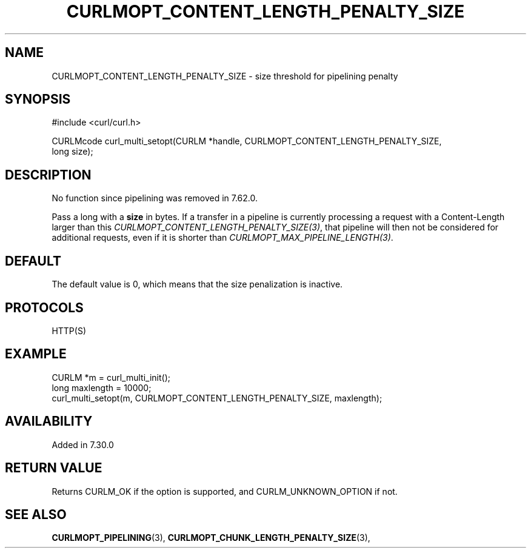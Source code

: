 .\" **************************************************************************
.\" *                                  _   _ ____  _
.\" *  Project                     ___| | | |  _ \| |
.\" *                             / __| | | | |_) | |
.\" *                            | (__| |_| |  _ <| |___
.\" *                             \___|\___/|_| \_\_____|
.\" *
.\" * Copyright (C) 1998 - 2022, Daniel Stenberg, <daniel@haxx.se>, et al.
.\" *
.\" * This software is licensed as described in the file COPYING, which
.\" * you should have received as part of this distribution. The terms
.\" * are also available at https://curl.se/docs/copyright.html.
.\" *
.\" * You may opt to use, copy, modify, merge, publish, distribute and/or sell
.\" * copies of the Software, and permit persons to whom the Software is
.\" * furnished to do so, under the terms of the COPYING file.
.\" *
.\" * This software is distributed on an "AS IS" basis, WITHOUT WARRANTY OF ANY
.\" * KIND, either express or implied.
.\" *
.\" * SPDX-License-Identifier: curl
.\" *
.\" **************************************************************************
.\"
.TH CURLMOPT_CONTENT_LENGTH_PENALTY_SIZE 3 "September 20, 2022" "libcurl 7.86.0" "curl_multi_setopt options"

.SH NAME
CURLMOPT_CONTENT_LENGTH_PENALTY_SIZE \- size threshold for pipelining penalty
.SH SYNOPSIS
.nf
#include <curl/curl.h>

CURLMcode curl_multi_setopt(CURLM *handle, CURLMOPT_CONTENT_LENGTH_PENALTY_SIZE,
                            long size);
.fi
.SH DESCRIPTION
No function since pipelining was removed in 7.62.0.

Pass a long with a \fBsize\fP in bytes. If a transfer in a pipeline is
currently processing a request with a Content-Length larger than this
\fICURLMOPT_CONTENT_LENGTH_PENALTY_SIZE(3)\fP, that pipeline will then not be
considered for additional requests, even if it is shorter than
\fICURLMOPT_MAX_PIPELINE_LENGTH(3)\fP.
.SH DEFAULT
The default value is 0, which means that the size penalization is inactive.
.SH PROTOCOLS
HTTP(S)
.SH EXAMPLE
.nf
CURLM *m = curl_multi_init();
long maxlength = 10000;
curl_multi_setopt(m, CURLMOPT_CONTENT_LENGTH_PENALTY_SIZE, maxlength);
.fi
.SH AVAILABILITY
Added in 7.30.0
.SH RETURN VALUE
Returns CURLM_OK if the option is supported, and CURLM_UNKNOWN_OPTION if not.
.SH "SEE ALSO"
.BR CURLMOPT_PIPELINING "(3), " CURLMOPT_CHUNK_LENGTH_PENALTY_SIZE "(3), "
